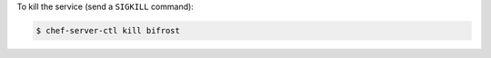 .. This is an included how-to. 


To kill the service (send a ``SIGKILL`` command):

.. code-block:: bash

   $ chef-server-ctl kill bifrost
